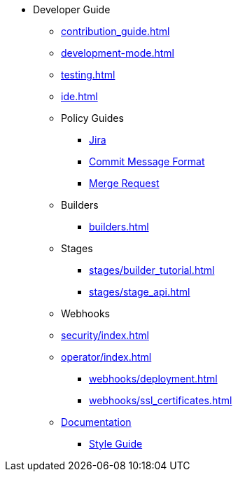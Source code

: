 * Developer Guide
** xref:contribution_guide.adoc[]
** xref:development-mode.adoc[]
** xref:testing.adoc[]
** xref:ide.adoc[]
** Policy Guides
*** xref:policy-guides/jira.adoc[Jira]
*** xref:policy-guides/commit_message_format.adoc[Commit Message Format]
*** xref:policy-guides/merge_request.adoc[Merge Request]
** Builders
*** xref:builders.adoc[]
** Stages
*** xref:stages/builder_tutorial.adoc[]
*** xref:stages/stage_api.adoc[]
** Webhooks
** xref:security/index.adoc[]
** xref:operator/index.adoc[]
*** xref:webhooks/deployment.adoc[]
*** xref:webhooks/ssl_certificates.adoc[]
** xref:documentation/index.adoc[Documentation]
*** xref:documentation/style_guide.adoc[Style Guide]
